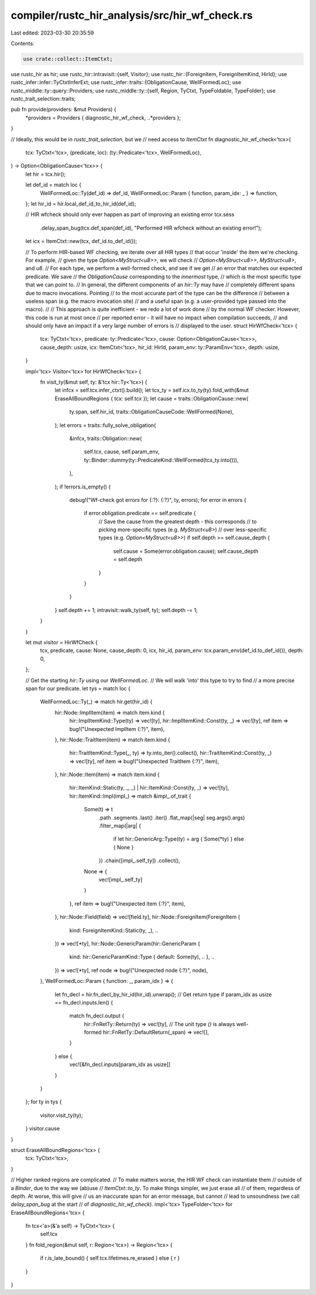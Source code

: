 compiler/rustc_hir_analysis/src/hir_wf_check.rs
===============================================

Last edited: 2023-03-30 20:35:59

Contents:

.. code-block:: rs

    use crate::collect::ItemCtxt;
use rustc_hir as hir;
use rustc_hir::intravisit::{self, Visitor};
use rustc_hir::{ForeignItem, ForeignItemKind, HirId};
use rustc_infer::infer::TyCtxtInferExt;
use rustc_infer::traits::{ObligationCause, WellFormedLoc};
use rustc_middle::ty::query::Providers;
use rustc_middle::ty::{self, Region, TyCtxt, TypeFoldable, TypeFolder};
use rustc_trait_selection::traits;

pub fn provide(providers: &mut Providers) {
    *providers = Providers { diagnostic_hir_wf_check, ..*providers };
}

// Ideally, this would be in `rustc_trait_selection`, but we
// need access to `ItemCtxt`
fn diagnostic_hir_wf_check<'tcx>(
    tcx: TyCtxt<'tcx>,
    (predicate, loc): (ty::Predicate<'tcx>, WellFormedLoc),
) -> Option<ObligationCause<'tcx>> {
    let hir = tcx.hir();

    let def_id = match loc {
        WellFormedLoc::Ty(def_id) => def_id,
        WellFormedLoc::Param { function, param_idx: _ } => function,
    };
    let hir_id = hir.local_def_id_to_hir_id(def_id);

    // HIR wfcheck should only ever happen as part of improving an existing error
    tcx.sess
        .delay_span_bug(tcx.def_span(def_id), "Performed HIR wfcheck without an existing error!");

    let icx = ItemCtxt::new(tcx, def_id.to_def_id());

    // To perform HIR-based WF checking, we iterate over all HIR types
    // that occur 'inside' the item we're checking. For example,
    // given the type `Option<MyStruct<u8>>`, we will check
    // `Option<MyStruct<u8>>`, `MyStruct<u8>`, and `u8`.
    // For each type, we perform a well-formed check, and see if we get
    // an error that matches our expected predicate. We save
    // the `ObligationCause` corresponding to the *innermost* type,
    // which is the most specific type that we can point to.
    // In general, the different components of an `hir::Ty` may have
    // completely different spans due to macro invocations. Pointing
    // to the most accurate part of the type can be the difference
    // between a useless span (e.g. the macro invocation site)
    // and a useful span (e.g. a user-provided type passed into the macro).
    //
    // This approach is quite inefficient - we redo a lot of work done
    // by the normal WF checker. However, this code is run at most once
    // per reported error - it will have no impact when compilation succeeds,
    // and should only have an impact if a very large number of errors is
    // displayed to the user.
    struct HirWfCheck<'tcx> {
        tcx: TyCtxt<'tcx>,
        predicate: ty::Predicate<'tcx>,
        cause: Option<ObligationCause<'tcx>>,
        cause_depth: usize,
        icx: ItemCtxt<'tcx>,
        hir_id: HirId,
        param_env: ty::ParamEnv<'tcx>,
        depth: usize,
    }

    impl<'tcx> Visitor<'tcx> for HirWfCheck<'tcx> {
        fn visit_ty(&mut self, ty: &'tcx hir::Ty<'tcx>) {
            let infcx = self.tcx.infer_ctxt().build();
            let tcx_ty = self.icx.to_ty(ty).fold_with(&mut EraseAllBoundRegions { tcx: self.tcx });
            let cause = traits::ObligationCause::new(
                ty.span,
                self.hir_id,
                traits::ObligationCauseCode::WellFormed(None),
            );
            let errors = traits::fully_solve_obligation(
                &infcx,
                traits::Obligation::new(
                    self.tcx,
                    cause,
                    self.param_env,
                    ty::Binder::dummy(ty::PredicateKind::WellFormed(tcx_ty.into())),
                ),
            );
            if !errors.is_empty() {
                debug!("Wf-check got errors for {:?}: {:?}", ty, errors);
                for error in errors {
                    if error.obligation.predicate == self.predicate {
                        // Save the cause from the greatest depth - this corresponds
                        // to picking more-specific types (e.g. `MyStruct<u8>`)
                        // over less-specific types (e.g. `Option<MyStruct<u8>>`)
                        if self.depth >= self.cause_depth {
                            self.cause = Some(error.obligation.cause);
                            self.cause_depth = self.depth
                        }
                    }
                }
            }
            self.depth += 1;
            intravisit::walk_ty(self, ty);
            self.depth -= 1;
        }
    }

    let mut visitor = HirWfCheck {
        tcx,
        predicate,
        cause: None,
        cause_depth: 0,
        icx,
        hir_id,
        param_env: tcx.param_env(def_id.to_def_id()),
        depth: 0,
    };

    // Get the starting `hir::Ty` using our `WellFormedLoc`.
    // We will walk 'into' this type to try to find
    // a more precise span for our predicate.
    let tys = match loc {
        WellFormedLoc::Ty(_) => match hir.get(hir_id) {
            hir::Node::ImplItem(item) => match item.kind {
                hir::ImplItemKind::Type(ty) => vec![ty],
                hir::ImplItemKind::Const(ty, _) => vec![ty],
                ref item => bug!("Unexpected ImplItem {:?}", item),
            },
            hir::Node::TraitItem(item) => match item.kind {
                hir::TraitItemKind::Type(_, ty) => ty.into_iter().collect(),
                hir::TraitItemKind::Const(ty, _) => vec![ty],
                ref item => bug!("Unexpected TraitItem {:?}", item),
            },
            hir::Node::Item(item) => match item.kind {
                hir::ItemKind::Static(ty, _, _) | hir::ItemKind::Const(ty, _) => vec![ty],
                hir::ItemKind::Impl(impl_) => match &impl_.of_trait {
                    Some(t) => t
                        .path
                        .segments
                        .last()
                        .iter()
                        .flat_map(|seg| seg.args().args)
                        .filter_map(|arg| {
                            if let hir::GenericArg::Type(ty) = arg { Some(*ty) } else { None }
                        })
                        .chain([impl_.self_ty])
                        .collect(),
                    None => {
                        vec![impl_.self_ty]
                    }
                },
                ref item => bug!("Unexpected item {:?}", item),
            },
            hir::Node::Field(field) => vec![field.ty],
            hir::Node::ForeignItem(ForeignItem {
                kind: ForeignItemKind::Static(ty, _), ..
            }) => vec![*ty],
            hir::Node::GenericParam(hir::GenericParam {
                kind: hir::GenericParamKind::Type { default: Some(ty), .. },
                ..
            }) => vec![*ty],
            ref node => bug!("Unexpected node {:?}", node),
        },
        WellFormedLoc::Param { function: _, param_idx } => {
            let fn_decl = hir.fn_decl_by_hir_id(hir_id).unwrap();
            // Get return type
            if param_idx as usize == fn_decl.inputs.len() {
                match fn_decl.output {
                    hir::FnRetTy::Return(ty) => vec![ty],
                    // The unit type `()` is always well-formed
                    hir::FnRetTy::DefaultReturn(_span) => vec![],
                }
            } else {
                vec![&fn_decl.inputs[param_idx as usize]]
            }
        }
    };
    for ty in tys {
        visitor.visit_ty(ty);
    }
    visitor.cause
}

struct EraseAllBoundRegions<'tcx> {
    tcx: TyCtxt<'tcx>,
}

// Higher ranked regions are complicated.
// To make matters worse, the HIR WF check can instantiate them
// outside of a `Binder`, due to the way we (ab)use
// `ItemCtxt::to_ty`. To make things simpler, we just erase all
// of them, regardless of depth. At worse, this will give
// us an inaccurate span for an error message, but cannot
// lead to unsoundness (we call `delay_span_bug` at the start
// of `diagnostic_hir_wf_check`).
impl<'tcx> TypeFolder<'tcx> for EraseAllBoundRegions<'tcx> {
    fn tcx<'a>(&'a self) -> TyCtxt<'tcx> {
        self.tcx
    }
    fn fold_region(&mut self, r: Region<'tcx>) -> Region<'tcx> {
        if r.is_late_bound() { self.tcx.lifetimes.re_erased } else { r }
    }
}



